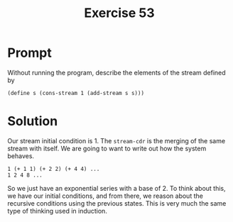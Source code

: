 #+title: Exercise 53
* Prompt

Without running the program, describe the elements of the stream defined by

#+begin_src racket :exports code
(define s (cons-stream 1 (add-stream s s)))
#+end_src

* Solution

Our stream initial condition is 1. The ~stream-cdr~ is the merging of the same stream with itself. We are going to want to write out how the system behaves.

#+begin_example
1 (+ 1 1) (+ 2 2) (+ 4 4) ...
1 2 4 8 ...
#+end_example

So we just have an exponential series with a base of 2. To think about this, we have our initial conditions, and from there, we reason about the recursive conditions using the previous states. This is very much the same type of thinking used in induction.
